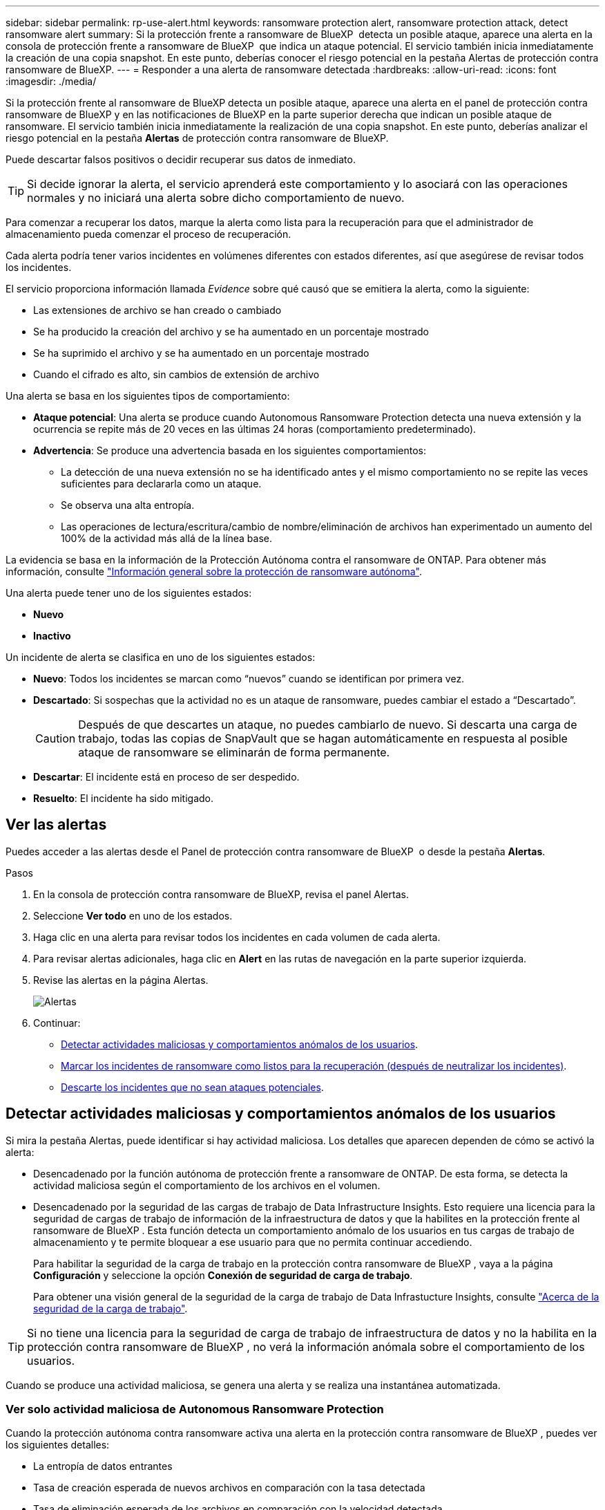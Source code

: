 ---
sidebar: sidebar 
permalink: rp-use-alert.html 
keywords: ransomware protection alert, ransomware protection attack, detect ransomware alert 
summary: Si la protección frente a ransomware de BlueXP  detecta un posible ataque, aparece una alerta en la consola de protección frente a ransomware de BlueXP  que indica un ataque potencial. El servicio también inicia inmediatamente la creación de una copia snapshot. En este punto, deberías conocer el riesgo potencial en la pestaña Alertas de protección contra ransomware de BlueXP. 
---
= Responder a una alerta de ransomware detectada
:hardbreaks:
:allow-uri-read: 
:icons: font
:imagesdir: ./media/


[role="lead"]
Si la protección frente al ransomware de BlueXP detecta un posible ataque, aparece una alerta en el panel de protección contra ransomware de BlueXP y en las notificaciones de BlueXP en la parte superior derecha que indican un posible ataque de ransomware. El servicio también inicia inmediatamente la realización de una copia snapshot. En este punto, deberías analizar el riesgo potencial en la pestaña *Alertas* de protección contra ransomware de BlueXP.

Puede descartar falsos positivos o decidir recuperar sus datos de inmediato.


TIP: Si decide ignorar la alerta, el servicio aprenderá este comportamiento y lo asociará con las operaciones normales y no iniciará una alerta sobre dicho comportamiento de nuevo.

Para comenzar a recuperar los datos, marque la alerta como lista para la recuperación para que el administrador de almacenamiento pueda comenzar el proceso de recuperación.

Cada alerta podría tener varios incidentes en volúmenes diferentes con estados diferentes, así que asegúrese de revisar todos los incidentes.

El servicio proporciona información llamada _Evidence_ sobre qué causó que se emitiera la alerta, como la siguiente:

* Las extensiones de archivo se han creado o cambiado
* Se ha producido la creación del archivo y se ha aumentado en un porcentaje mostrado
* Se ha suprimido el archivo y se ha aumentado en un porcentaje mostrado
* Cuando el cifrado es alto, sin cambios de extensión de archivo


Una alerta se basa en los siguientes tipos de comportamiento:

* *Ataque potencial*: Una alerta se produce cuando Autonomous Ransomware Protection detecta una nueva extensión y la ocurrencia se repite más de 20 veces en las últimas 24 horas (comportamiento predeterminado).
* *Advertencia*: Se produce una advertencia basada en los siguientes comportamientos:
+
** La detección de una nueva extensión no se ha identificado antes y el mismo comportamiento no se repite las veces suficientes para declararla como un ataque.
** Se observa una alta entropía.
** Las operaciones de lectura/escritura/cambio de nombre/eliminación de archivos han experimentado un aumento del 100% de la actividad más allá de la línea base.




La evidencia se basa en la información de la Protección Autónoma contra el ransomware de ONTAP. Para obtener más información, consulte https://docs.netapp.com/us-en/ontap/anti-ransomware/index.html["Información general sobre la protección de ransomware autónoma"^].

Una alerta puede tener uno de los siguientes estados:

* *Nuevo*
* *Inactivo*


Un incidente de alerta se clasifica en uno de los siguientes estados:

* *Nuevo*: Todos los incidentes se marcan como “nuevos” cuando se identifican por primera vez.
* *Descartado*: Si sospechas que la actividad no es un ataque de ransomware, puedes cambiar el estado a “Descartado”.
+

CAUTION: Después de que descartes un ataque, no puedes cambiarlo de nuevo. Si descarta una carga de trabajo, todas las copias de SnapVault que se hagan automáticamente en respuesta al posible ataque de ransomware se eliminarán de forma permanente.

* *Descartar*: El incidente está en proceso de ser despedido.
* *Resuelto*: El incidente ha sido mitigado.




== Ver las alertas

Puedes acceder a las alertas desde el Panel de protección contra ransomware de BlueXP  o desde la pestaña *Alertas*.

.Pasos
. En la consola de protección contra ransomware de BlueXP, revisa el panel Alertas.
. Seleccione *Ver todo* en uno de los estados.
. Haga clic en una alerta para revisar todos los incidentes en cada volumen de cada alerta.
. Para revisar alertas adicionales, haga clic en *Alert* en las rutas de navegación en la parte superior izquierda.
. Revise las alertas en la página Alertas.
+
image:screen-alerts.png["Alertas"]

. Continuar:
+
** <<Detectar actividades maliciosas y comportamientos anómalos de los usuarios>>.
** <<Marcar los incidentes de ransomware como listos para la recuperación (después de neutralizar los incidentes)>>.
** <<Descarte los incidentes que no sean ataques potenciales>>.






== Detectar actividades maliciosas y comportamientos anómalos de los usuarios

Si mira la pestaña Alertas, puede identificar si hay actividad maliciosa. Los detalles que aparecen dependen de cómo se activó la alerta:

* Desencadenado por la función autónoma de protección frente a ransomware de ONTAP. De esta forma, se detecta la actividad maliciosa según el comportamiento de los archivos en el volumen.
* Desencadenado por la seguridad de las cargas de trabajo de Data Infrastructure Insights. Esto requiere una licencia para la seguridad de cargas de trabajo de información de la infraestructura de datos y que la habilites en la protección frente al ransomware de BlueXP . Esta función detecta un comportamiento anómalo de los usuarios en tus cargas de trabajo de almacenamiento y te permite bloquear a ese usuario para que no permita continuar accediendo.
+
Para habilitar la seguridad de la carga de trabajo en la protección contra ransomware de BlueXP , vaya a la página *Configuración* y seleccione la opción *Conexión de seguridad de carga de trabajo*.

+
Para obtener una visión general de la seguridad de la carga de trabajo de Data Infrastucture Insights, consulte https://docs.netapp.com/us-en/data-infrastructure-insights/cs_intro.html["Acerca de la seguridad de la carga de trabajo"^].




TIP: Si no tiene una licencia para la seguridad de carga de trabajo de infraestructura de datos y no la habilita en la protección contra ransomware de BlueXP , no verá la información anómala sobre el comportamiento de los usuarios.

Cuando se produce una actividad maliciosa, se genera una alerta y se realiza una instantánea automatizada.



=== Ver solo actividad maliciosa de Autonomous Ransomware Protection

Cuando la protección autónoma contra ransomware activa una alerta en la protección contra ransomware de BlueXP , puedes ver los siguientes detalles:

* La entropía de datos entrantes
* Tasa de creación esperada de nuevos archivos en comparación con la tasa detectada
* Tasa de eliminación esperada de los archivos en comparación con la velocidad detectada
* Tasa de cambio de nombre esperada de los archivos en comparación con la velocidad detectada
* Archivos y directorios afectados


.Pasos
. En el menú de protección contra ransomware de BlueXP, selecciona *Alertas*.
. Seleccione una alerta.
. Revise los incidentes en la alerta.
+
image:screen-alerts-incidents3.png["Página Incidentes de Alertas"]

. Seleccione un incidente para revisar los detalles del incidente.




=== Vea el comportamiento anómalo de un usuario en la seguridad de las cargas de trabajo de información de la infraestructura de datos

Cuando la seguridad de la carga de trabajo de información de la infraestructura de datos activa una alerta en la protección contra ransomware de BlueXP , puedes ver al usuario sospechoso, bloquearlo e investigar la actividad del usuario directamente en la seguridad de la carga de trabajo de información de la infraestructura de datos.


TIP: Estas características son además de los detalles disponibles en Protección autónoma contra ransomware.

.Antes de empezar
Esta opción requiere una licencia para la seguridad de cargas de trabajo de información de Infraestructura de datos y que la habilite en la protección frente al ransomware de BlueXP .

Para habilitar la seguridad de las cargas de trabajo en la protección contra ransomware de BlueXP , haga lo siguiente:

. Vaya a la página *Settings*.
. Seleccione la opción *Conexión de seguridad de carga de trabajo*.
+
Para obtener más información, consulte link:rp-use-settings.html["Configura las opciones de protección contra ransomware de BlueXP"].



.Pasos
. En el menú de protección contra ransomware de BlueXP, selecciona *Alertas*.
. Seleccione una alerta.
. Revise los incidentes en la alerta.
+
image:screen-alerts-incidents-diiws.png["Página Incidentes de Alerta en la que se muestran los detalles de Seguridad de Carga"]

. Para bloquear a un usuario sospechoso de acceso adicional en su entorno que es monitoreado por BlueXP , seleccione el enlace *Bloquear usuario*.
. Investigue la alerta o un incidente en la alerta:
+
.. Para investigar más a fondo la alerta en Seguridad de carga de trabajo de Data Infrastructure Insights, seleccione el enlace *Investigar en seguridad de carga de trabajo*.
.. Seleccione un incidente para revisar los detalles del incidente.
+
Información sobre la infraestructura de datos Workload Security se abre en una nueva pestaña.

+
image:screen-alerts-incidents-diiws-diiwspage.png["Investigue en Seguridad de Carga de Trabajo"]







== Marcar los incidentes de ransomware como listos para la recuperación (después de neutralizar los incidentes)

Una vez que haya mitigado el ataque y esté listo para recuperar cargas de trabajo, debe comunicarse con el equipo de administrador de almacenamiento que los datos están listos para la recuperación, de modo que puedan iniciar el proceso de recuperación.

.Pasos
. En el menú de protección contra ransomware de BlueXP, selecciona *Alertas*.
+
image:screen-alerts.png["Alertas"]

. En la página Alerts, seleccione la alerta.
. Revise los incidentes en la alerta.
+
image:screen-alerts-incidents3.png["Página Incidentes de Alertas"]

. Si determina que los incidentes están listos para la recuperación, seleccione *Marcar restauración necesaria*.
. Confirme la acción y seleccione *Mark restore needed*.
. Para iniciar la recuperación de la carga de trabajo, seleccione *Recuperar* carga de trabajo en el mensaje o seleccione la pestaña *Recuperar*.


.Resultado
Una vez que se marca la alerta para restaurar, la alerta pasa de la pestaña Alertas a la pestaña Recuperación.



== Descarte los incidentes que no sean ataques potenciales

Después de revisar los incidentes, debe determinar si los incidentes son posibles ataques. Si no, pueden ser despedidos.

Puede descartar falsos positivos o decidir recuperar sus datos de inmediato. Si decide ignorar la alerta, el servicio aprenderá este comportamiento y lo asociará con las operaciones normales y no iniciará una alerta sobre dicho comportamiento de nuevo.

Si descarta una carga de trabajo, todas las copias de SnapVault que se hagan automáticamente en respuesta al posible ataque de ransomware se eliminarán de forma permanente.


CAUTION: Si descarta una alerta, no puede volver a cambiar ese estado a otro estado y no puede deshacer este cambio.

.Pasos
. En el menú de protección contra ransomware de BlueXP, selecciona *Alertas*.
+
image:screen-alerts.png["Alertas"]

. En la página Alerts, seleccione la alerta.
+
image:screen-alerts-incidents3.png["Página Incidentes de Alertas"]

. Seleccione uno o más incidentes. O bien, seleccione todos los incidentes seleccionando el cuadro ID de incidente en la parte superior izquierda de la tabla.
. Si usted determina que el incidente no es una amenaza, descarte como un falso positivo:
+
** Seleccione el incidente.
** Seleccione el botón *Editar estado* encima de la tabla.
+
image:screen-alerts-status-edit.png["Editar Estado de Alerta"]



. En el cuadro Editar estado, seleccione el estado *“Despedido”*.
+
Se muestra información adicional sobre la carga de trabajo y qué copias Snapshot se eliminarán.

. Seleccione *Guardar*.
+
El estado del incidente o los incidentes cambia a “Despedido”.





== Ver una lista de archivos afectados

Antes de restaurar una carga de trabajo de la aplicación en el nivel de archivos, puede ver una lista de archivos afectados. Puede acceder a la página Alertas para descargar una lista de archivos afectados. A continuación, utilice la página Recuperación para cargar la lista y elegir qué archivos restaurar.

.Pasos
Utilice la página Alertas para recuperar la lista de archivos afectados.


TIP: Si un volumen tiene varias alertas, es posible que deba descargar la lista CSV de archivos afectados de cada alerta.

. En el menú de protección contra ransomware de BlueXP, selecciona *Alertas*.
. En la página Alerts, ordene los resultados por carga de trabajo para mostrar las alertas de la carga de trabajo de la aplicación que desea restaurar.
. En la lista de alertas para esa carga de trabajo, seleccione una alerta.
. Para esa alerta, seleccione un único incidente.
+
image:screen-alerts-incidents-impacted-files.png["lista de archivos afectados para una alerta específica"]

. Para ese incidente, seleccione el icono de descarga y descargue la lista de archivos afectados en formato CSV.

